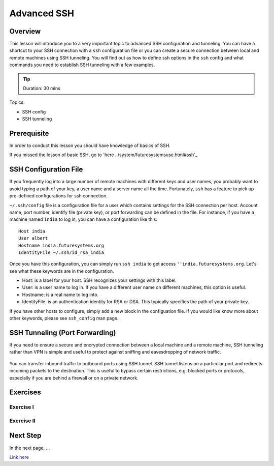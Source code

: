 Advanced SSH
======================================================================

Overview
----------------------------------------------------------------------

This lesson will introduce you to a very important topic to advanced SSH
configuration and tunneling. You can have a shortcut to your SSH connection
with a ``ssh`` configuration file or you can create a secure connection between
local and remote machines using SSH tunneling. You will find out as how to
define ssh options in the ``ssh`` config and what commands you need to
establish SSH tunneling with a few examples.

.. tip:: Duration: 30 mins

Topics:

* SSH config
* SSH tunneling

Prerequisite
----------------------------------------------------------------------

In order to conduct this lesson you should have knowledge of basics of SSH.

If you missed the lesson of basic SSH, go to `here
../system/futuresystemsuse.html#ssh`_

SSH Configuration File
----------------------------------------------------------------------

If you frequently log into a large number of remote machines with different
keys and user names, you probably want to avoid typing a path of your key, a
user name and a server name all the time. Fortunately, ``ssh`` has a feature to
pick up pre-defined configurations for ssh connection.

``~/.ssh/config`` file is a configuration file for a user which contains
settings for the SSH connection per host. Account name, port number, identify
file (private key), or port forwarding can be defined in the file. For
instance, if you have a machine named ``india`` to log in, you can have a
configuration like this: 

::

  Host india
  User albert
  Hostname india.futuresystems.org
  IdentityFile ~/.ssh/id_rsa_india

Once you have this configuration, you can simply run ``ssh india`` to get
access ``''india.futuresystems.org``.  Let's see what these keywords are in the
configuration.

* Host: is a label for your host. SSH recognizes your settings with this label.
* User: is a user name to log in. If you have a different user name on
  different machines, this option is useful.
* Hostname: is a real name to log into.
* IdentityFile: is an authentication identity for RSA or DSA. This typically
  specifies the path of your private key.

If you have other hosts to configure, simply add a new block in the
configuation file. If you would like know more about other keywords, please see
``ssh_config`` man page.

SSH Tunneling (Port Forwarding)
----------------------------------------------------------------------

If you need to ensure a secure and encrypted connection between a local machine
and a remote machine, SSH tunneling rather than VPN is simple and useful to
protect against sniffing and eavesdropping of network traffic.

.. figure:: /images/lesson_ssh_tunnel.png

You can transfer inbound traffic to outbound ports using SSH tunnel. SSH tunnel
listens on a particular port and redirects incoming packets to the destination.
This is useful to bypass certain restrictions, e.g. blocked ports or protocols,
especially if you are behind a firewall or on a private network. 

Exercises
----------------------------------------------------------------------

Exercise I
^^^^^^^^^^^^^^^^^^

Exercise II
^^^^^^^^^^^^^^^^^^

Next Step
-----------

In the next page, ...

`Link here <link>`_
